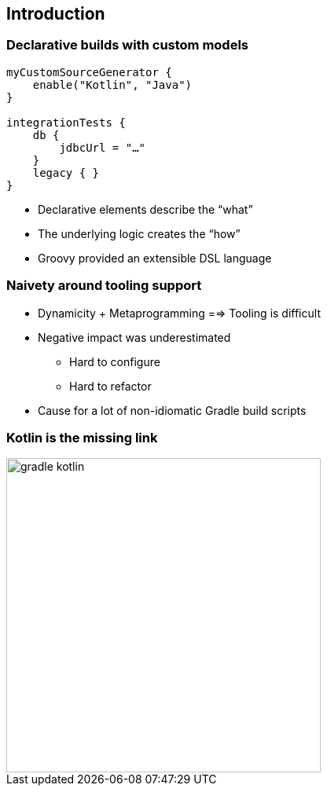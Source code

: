 [background-color="#02303A"]
== Introduction

=== Declarative builds with custom models

[source,kotlin]
----
myCustomSourceGenerator {
    enable("Kotlin", "Java")
}

integrationTests {
    db {
        jdbcUrl = "…"
    }
    legacy { }
}
----

[%step]
* Declarative elements describe the “what”
* The underlying logic creates the “how”
* Groovy provided an extensible DSL language

=== Naivety around tooling support

[%step]
* Dynamicity + Metaprogramming ==> Tooling is difficult
* Negative impact was underestimated
[%step]
** Hard to configure 
** Hard to refactor 
* Cause for a lot of non-idiomatic Gradle build scripts

=== Kotlin is the missing link

image::logos/gradle-kotlin.svg[height=400px]
